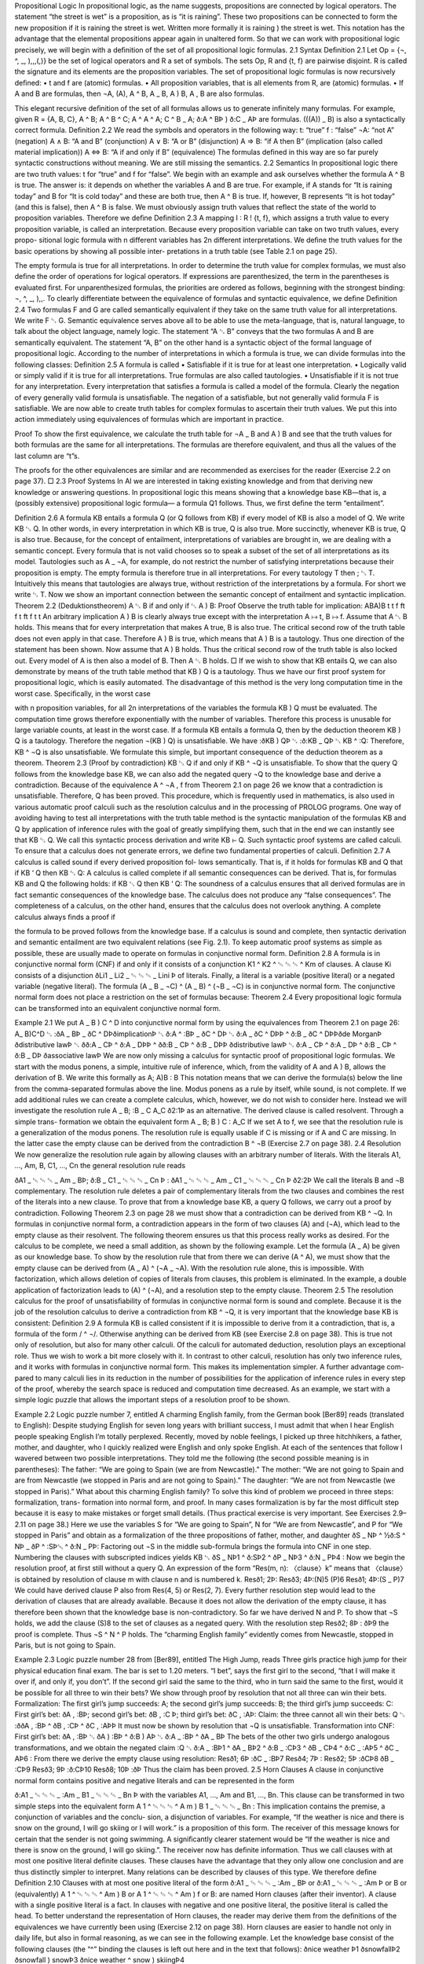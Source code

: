 Propositional Logic
In propositional logic, as the name suggests, propositions are connected by logical
operators. The statement “the street is wet” is a proposition, as is “it is raining”.
These two propositions can be connected to form the new proposition
if it is raining the street is wet.
Written more formally
it is raining ) the street is wet.
This notation has the advantage that the elemental propositions appear again in
unaltered form. So that we can work with propositional logic precisely, we will
begin with a deﬁnition of the set of all propositional logic formulas.
2.1
Syntax
Deﬁnition 2.1 Let Op = {¬, ^, _, ),,,(,)} be the set of logical operators
and R a set of symbols. The sets Op, R and {t, f} are pairwise disjoint. R is
called the signature and its elements are the proposition variables. The set of
propositional logic formulas is now recursively deﬁned:
• t and f are (atomic) formulas.
• All proposition variables, that is all elements from R, are (atomic)
formulas.
• If A and B are formulas, then ¬A, (A), A ^ B, A _ B, A ) B, A , B are
also formulas.

This elegant recursive deﬁnition of the set of all formulas allows us to generate
inﬁnitely many formulas. For example, given R = {A, B, C},
A ^ B;
A ^ B ^ C;
A ^ A ^ A;
C ^ B _ A;
ð:A ^ BÞ ) ð:C _ AÞ
are formulas. (((A)) _ B) is also a syntactically correct formula.
Deﬁnition 2.2 We read the symbols and operators in the following way:
t: “true”
f : “false”
¬A: “not A”
(negation)
A ∧ B: “A and B”
(conjunction)
A ∨ B: “A or B”
(disjunction)
A ⇒ B: “if A then B”
(implication (also called material implication))
A ⇔ B: “A if and only if B” (equivalence)
The formulas deﬁned in this way are so far purely syntactic constructions
without meaning. We are still missing the semantics.
2.2
Semantics
In propositional logic there are two truth values: t for “true” and f for “false”.
We begin with an example and ask ourselves whether the formula A ^ B is true.
The answer is: it depends on whether the variables A and B are true. For example, if
A stands for “It is raining today” and B for “It is cold today” and these are both true,
then A ^ B is true. If, however, B represents “It is hot today” (and this is false), then
A ^ B is false.
We must obviously assign truth values that reflect the state of the world to
proposition variables. Therefore we deﬁne
Deﬁnition 2.3 A mapping I : R ! {t, f}, which assigns a truth value to
every proposition variable, is called an interpretation.
Because every proposition variable can take on two truth values, every propo-
sitional logic formula with n different variables has 2n different interpretations.
We deﬁne the truth values for the basic operations by showing all possible inter-
pretations in a truth table (see Table 2.1 on page 25).

The empty formula is true for all interpretations. In order to determine the truth
value for complex formulas, we must also deﬁne the order of operations for logical
operators. If expressions are parenthesized, the term in the parentheses is evaluated
ﬁrst. For unparenthesized formulas, the priorities are ordered as follows, beginning
with the strongest binding: ¬, ^, _, ),,.
To clearly differentiate between the equivalence of formulas and syntactic
equivalence, we deﬁne
Deﬁnition 2.4 Two formulas F and G are called semantically equivalent if
they take on the same truth value for all interpretations. We write F ␂ G.
Semantic equivalence serves above all to be able to use the meta-language, that
is, natural language, to talk about the object language, namely logic. The statement
“A ␂ B” conveys that the two formulas A and B are semantically equivalent. The
statement “A, B” on the other hand is a syntactic object of the formal language of
propositional logic.
According to the number of interpretations in which a formula is true, we can
divide formulas into the following classes:
Deﬁnition 2.5 A formula is called
• Satisﬁable if it is true for at least one interpretation.
• Logically valid or simply valid if it is true for all interpretations. True
formulas are also called tautologies.
• Unsatisﬁable if it is not true for any interpretation.
Every interpretation that satisﬁes a formula is called a model of the formula.
Clearly the negation of every generally valid formula is unsatisﬁable. The
negation of a satisﬁable, but not generally valid formula F is satisﬁable.
We are now able to create truth tables for complex formulas to ascertain their
truth values. We put this into action immediately using equivalences of formulas
which are important in practice.

Proof To show the ﬁrst equivalence, we calculate the truth table for ¬A _ B and
A ) B and see that the truth values for both formulas are the same for all
interpretations. The formulas are therefore equivalent, and thus all the values of the
last column are “t”s.

The proofs for the other equivalences are similar and are recommended as exercises
for the reader (Exercise 2.2 on page 37).
□
2.3
Proof Systems
In AI we are interested in taking existing knowledge and from that deriving new
knowledge or answering questions. In propositional logic this means showing that a
knowledge base KB—that is, a (possibly extensive) propositional logic formula—
a formula Q1 follows. Thus, we ﬁrst deﬁne the term “entailment”.

Deﬁnition 2.6 A formula KB entails a formula Q (or Q follows from KB) if
every model of KB is also a model of Q. We write KB ␃ Q.
In other words, in every interpretation in which KB is true, Q is also true. More
succinctly, whenever KB is true, Q is also true. Because, for the concept of
entailment, interpretations of variables are brought in, we are dealing with a
semantic concept.
Every formula that is not valid chooses so to speak a subset of the set of all
interpretations as its model. Tautologies such as A _ ¬A, for example, do not restrict
the number of satisfying interpretations because their proposition is empty. The
empty formula is therefore true in all interpretations. For every tautology T then
; ␃ T. Intuitively this means that tautologies are always true, without restriction of
the interpretations by a formula. For short we write ␃ T. Now we show an important
connection between the semantic concept of entailment and syntactic implication.
Theorem 2.2 (Deduktionstheorem)
A ␃ B if and only if ␃ A ) B:
Proof Observe the truth table for implication:
ABA)B
t
t
f
ft
f
t
ft
f
t
t
An arbitrary implication A ) B is clearly always true except with the interpretation
A ↦ t, B ↦ f. Assume that A ␃ B holds. This means that for every interpretation
that makes A true, B is also true. The critical second row of the truth table does not
even apply in that case. Therefore A ) B is true, which means that A ) B is a
tautology. Thus one direction of the statement has been shown.
Now assume that A ) B holds. Thus the critical second row of the truth table is
also locked out. Every model of A is then also a model of B. Then A ␃ B holds. □
If we wish to show that KB entails Q, we can also demonstrate by means of the
truth table method that KB ) Q is a tautology. Thus we have our ﬁrst proof system
for propositional logic, which is easily automated. The disadvantage of this method
is the very long computation time in the worst case. Speciﬁcally, in the worst case

with n proposition variables, for all 2n interpretations of the variables the formula
KB ) Q must be evaluated. The computation time grows therefore exponentially
with the number of variables. Therefore this process is unusable for large variable
counts, at least in the worst case.
If a formula KB entails a formula Q, then by the deduction theorem KB ) Q is a
tautology. Therefore the negation ¬(KB ) Q) is unsatisﬁable. We have
:ðKB ) QÞ ␂ :ð:KB _ QÞ ␂ KB ^ :Q:
Therefore, KB ^ ¬Q is also unsatisﬁable. We formulate this simple, but important
consequence of the deduction theorem as a theorem.
Theorem 2.3 (Proof by contradiction) KB ␃ Q if and only if KB ^ ¬Q is
unsatisﬁable.
To show that the query Q follows from the knowledge base KB, we can also add
the negated query ¬Q to the knowledge base and derive a contradiction. Because of
the equivalence A ^ ¬A , f from Theorem 2.1 on page 26 we know that a
contradiction is unsatisﬁable. Therefore, Q has been proved. This procedure, which
is frequently used in mathematics, is also used in various automatic proof calculi
such as the resolution calculus and in the processing of PROLOG programs.
One way of avoiding having to test all interpretations with the truth table method
is the syntactic manipulation of the formulas KB and Q by application of inference
rules with the goal of greatly simplifying them, such that in the end we can instantly
see that KB ␃ Q. We call this syntactic process derivation and write KB ⊢ Q. Such
syntactic proof systems are called calculi. To ensure that a calculus does not
generate errors, we deﬁne two fundamental properties of calculi.
Deﬁnition 2.7 A calculus is called sound if every derived proposition fol-
lows semantically. That is, if it holds for formulas KB and Q that
if
KB ‘ Q
then
KB ␃ Q:
A calculus is called complete if all semantic consequences can be derived.
That is, for formulas KB and Q the following holds:
if
KB ␃ Q then
KB ‘ Q:
The soundness of a calculus ensures that all derived formulas are in fact semantic
consequences of the knowledge base. The calculus does not produce any “false
consequences”. The completeness of a calculus, on the other hand, ensures that the
calculus does not overlook anything. A complete calculus always ﬁnds a proof if

the formula to be proved follows from the knowledge base. If a calculus is sound
and complete, then syntactic derivation and semantic entailment are two equivalent
relations (see Fig. 2.1).
To keep automatic proof systems as simple as possible, these are usually made to
operate on formulas in conjunctive normal form.
Deﬁnition 2.8 A formula is in conjunctive normal form (CNF) if and only if
it consists of a conjunction
K1 ^ K2 ^ ␄ ␄ ␄ ^ Km
of clauses. A clause Ki consists of a disjunction
ðLi1 _ Li2 _ ␄ ␄ ␄ _ Lini Þ
of literals. Finally, a literal is a variable (positive literal) or a negated variable
(negative literal).
The formula (A _ B _ ¬C) ^ (A _ B) ^ (¬B _ ¬C) is in conjunctive normal
form. The conjunctive normal form does not place a restriction on the set of
formulas because:
Theorem 2.4 Every propositional logic formula can be transformed into an
equivalent conjunctive normal form.

Example 2.1 We put A _ B ) C ^ D into conjunctive normal form by using the
equivalences from Theorem 2.1 on page 26:
A_ B)C^D
␂ :ðA _ BÞ _ ðC ^ DÞðimplicationÞ
␂ ð:A ^ :BÞ _ ðC ^ DÞ
␂ ð:A _ ðC ^ DÞÞ ^ ð:B _ ðC ^ DÞÞðde MorganÞ
ðdistributive lawÞ
␂ ðð:A _ CÞ ^ ð:A _ DÞÞ ^ ðð:B _ CÞ ^ ð:B _ DÞÞ ðdistributive lawÞ
␂ ð:A _ CÞ ^ ð:A _ DÞ ^ ð:B _ CÞ ^ ð:B _ DÞ
ðassociative lawÞ
We are now only missing a calculus for syntactic proof of propositional logic
formulas. We start with the modus ponens, a simple, intuitive rule of inference, which,
from the validity of A and A ) B, allows the derivation of B. We write this formally as
A;
A)B
:
B
This notation means that we can derive the formula(s) below the line from the
comma-separated formulas above the line. Modus ponens as a rule by itself, while
sound, is not complete. If we add additional rules we can create a complete
calculus, which, however, we do not wish to consider here. Instead we will
investigate the resolution rule
A _ B; :B _ C
A_C
ð2:1Þ
as an alternative. The derived clause is called resolvent. Through a simple trans-
formation we obtain the equivalent form
A _ B; B ) C
:
A_C
If we set A to f, we see that the resolution rule is a generalization of the modus
ponens. The resolution rule is equally usable if C is missing or if A and C are
missing. In the latter case the empty clause can be derived from the contradiction
B ^ ¬B (Exercise 2.7 on page 38).
2.4
Resolution
We now generalize the resolution rule again by allowing clauses with an arbitrary
number of literals. With the literals A1, …, Am, B, C1, …, Cn the general resolution
rule reads


ðA1 _ ␄ ␄ ␄ _ Am _ BÞ; ð:B _ C1 _ ␄ ␄ ␄ _ Cn Þ
:
ðA1 _ ␄ ␄ ␄ _ Am _ C1 _ ␄ ␄ ␄ _ Cn Þ
ð2:2Þ
We call the literals B and ¬B complementary. The resolution rule deletes a pair of
complementary literals from the two clauses and combines the rest of the literals
into a new clause.
To prove that from a knowledge base KB, a query Q follows, we carry out a
proof by contradiction. Following Theorem 2.3 on page 28 we must show that a
contradiction can be derived from KB ^ ¬Q. In formulas in conjunctive normal
form, a contradiction appears in the form of two clauses (A) and (¬A), which lead to
the empty clause as their resolvent. The following theorem ensures us that this
process really works as desired.
For the calculus to be complete, we need a small addition, as shown by the
following example. Let the formula (A _ A) be given as our knowledge base. To
show by the resolution rule that from there we can derive (A ^ A), we must
show that the empty clause can be derived from (A _ A) ^ (¬A _ ¬A). With the
resolution rule alone, this is impossible. With factorization, which allows deletion
of copies of literals from clauses, this problem is eliminated. In the example, a
double application of factorization leads to (A) ^ (¬A), and a resolution step to the
empty clause.
Theorem 2.5 The resolution calculus for the proof of unsatisﬁability of
formulas in conjunctive normal form is sound and complete.
Because it is the job of the resolution calculus to derive a contradiction from
KB ^ ¬Q, it is very important that the knowledge base KB is consistent:
Deﬁnition 2.9 A formula KB is called consistent if it is impossible to derive
from it a contradiction, that is, a formula of the form / ^ ¬/.
Otherwise anything can be derived from KB (see Exercise 2.8 on page 38). This
is true not only of resolution, but also for many other calculi.
Of the calculi for automated deduction, resolution plays an exceptional role.
Thus we wish to work a bit more closely with it. In contrast to other calculi,
resolution has only two inference rules, and it works with formulas in conjunctive
normal form. This makes its implementation simpler. A further advantage com-
pared to many calculi lies in its reduction in the number of possibilities for the
application of inference rules in every step of the proof, whereby the search space is
reduced and computation time decreased.
As an example, we start with a simple logic puzzle that allows the important
steps of a resolution proof to be shown.

Example 2.2 Logic puzzle number 7, entitled A charming English family, from the
German book [Ber89] reads (translated to English):
Despite studying English for seven long years with brilliant success, I must admit that when
I hear English people speaking English I’m totally perplexed. Recently, moved by noble
feelings, I picked up three hitchhikers, a father, mother, and daughter, who I quickly
realized were English and only spoke English. At each of the sentences that follow I
wavered between two possible interpretations. They told me the following (the second
possible meaning is in parentheses): The father: “We are going to Spain (we are from
Newcastle).” The mother: “We are not going to Spain and are from Newcastle (we stopped
in Paris and are not going to Spain).” The daughter: “We are not from Newcastle (we
stopped in Paris).” What about this charming English family?
To solve this kind of problem we proceed in three steps: formalization, trans-
formation into normal form, and proof. In many cases formalization is by far the
most difﬁcult step because it is easy to make mistakes or forget small details. (Thus
practical exercise is very important. See Exercises 2.9–2.11 on page 38.)
Here we use the variables S for “We are going to Spain”, N for “We are from
Newcastle”, and P for “We stopped in Paris” and obtain as a formalization of the
three propositions of father, mother, and daughter
ðS _ NÞ ^ ½ð:S ^ NÞ _ ðP ^ :SÞ␅ ^ ð:N _ PÞ:
Factoring out ¬S in the middle sub-formula brings the formula into CNF in one
step. Numbering the clauses with subscripted indices yields
KB ␂ ðS _ NÞ1 ^ ð:SÞ2 ^ ðP _ NÞ3 ^ ð:N _ PÞ4 :
Now we begin the resolution proof, at ﬁrst still without a query Q. An expression of
the form “Res(m, n): 〈clause〉k” means that 〈clause〉 is obtained by resolution of
clause m with clause n and is numbered k.
Resð1; 2Þ:
Resð3; 4Þ:(N)5
(P)6
Resð1; 4Þ:(S _ P)7
We could have derived clause P also from Res(4, 5) or Res(2, 7). Every further
resolution step would lead to the derivation of clauses that are already available.
Because it does not allow the derivation of the empty clause, it has therefore been
shown that the knowledge base is non-contradictory. So far we have derived
N and P. To show that ¬S holds, we add the clause (S)8 to the set of clauses as a
negated query. With the resolution step
Resð2; 8Þ :
ðÞ9
the proof is complete. Thus ¬S ^ N ^ P holds. The “charming English family”
evidently comes from Newcastle, stopped in Paris, but is not going to Spain.

Example 2.3 Logic puzzle number 28 from [Ber89], entitled The High Jump, reads
Three girls practice high jump for their physical education ﬁnal exam. The bar is set to 1.20
meters. “I bet”, says the ﬁrst girl to the second, “that I will make it over if, and only if, you
don’t”. If the second girl said the same to the third, who in turn said the same to the ﬁrst,
would it be possible for all three to win their bets?
We show through proof by resolution that not all three can win their bets.
Formalization:
The first girl’s jump succeeds: A;
the second girl’s jump succeeds: B;
the third girl’s jump succeeds: C:
First girl’s bet: ðA , :BÞ;
second girl’s bet: ðB , :C Þ;
third girl’s bet: ðC , :AÞ:
Claim: the three cannot all win their bets:
Q ␂ :ððA , :BÞ ^ ðB , :CÞ ^ ðC , :AÞÞ
It must now be shown by resolution that ¬Q is unsatisﬁable.
Transformation into CNF: First girl’s bet:
ðA , :BÞ ␂ ðA ) :BÞ ^ ð:B ) AÞ ␂ ð:A _ :BÞ ^ ðA _ BÞ
The bets of the other two girls undergo analogous transformations, and we obtain
the negated claim
:Q ␂ ð:A _ :BÞ1 ^ ðA _ BÞ2 ^ ð:B _ :CÞ3 ^ ðB _ CÞ4 ^ ð:C _ :AÞ5
^ ðC _ AÞ6 :
From there we derive the empty clause using resolution:
Resð1; 6Þ :ðC _ :BÞ7
Resð4; 7Þ :
Resð2; 5Þ :ðCÞ8
ðB _ :CÞ9
Resð3; 9Þ :ð:CÞ10
Resð8; 10Þ :ðÞ
Thus the claim has been proved.
2.5
Horn Clauses
A clause in conjunctive normal form contains positive and negative literals and can
be represented in the form

ð:A1 _ ␄ ␄ ␄ _ :Am _ B1 _ ␄ ␄ ␄ _ Bn Þ
with the variables A1, …, Am and B1, …, Bn. This clause can be transformed in two
simple steps into the equivalent form
A 1 ^ ␄ ␄ ␄ ^ A m ) B 1 _ ␄ ␄ ␄ _ Bn :
This implication contains the premise, a conjunction of variables and the conclu-
sion, a disjunction of variables. For example, “If the weather is nice and there is
snow on the ground, I will go skiing or I will work.” is a proposition of this form.
The receiver of this message knows for certain that the sender is not going
swimming. A signiﬁcantly clearer statement would be “If the weather is nice and
there is snow on the ground, I will go skiing.”. The receiver now has deﬁnite
information. Thus we call clauses with at most one positive literal deﬁnite clauses.
These clauses have the advantage that they only allow one conclusion and are thus
distinctly simpler to interpret. Many relations can be described by clauses of this
type. We therefore deﬁne
Deﬁnition 2.10 Clauses with at most one positive literal of the form
ð:A1 _ ␄ ␄ ␄ _ :Am _ BÞ or
ð:A1 _ ␄ ␄ ␄ _ :Am Þ or B
or (equivalently)
A 1 ^ ␄ ␄ ␄ ^ Am ) B
or
A 1 ^ ␄ ␄ ␄ ^ Am ) f
or
B:
are named Horn clauses (after their inventor). A clause with a single positive
literal is a fact. In clauses with negative and one positive literal, the positive
literal is called the head.
To better understand the representation of Horn clauses, the reader may derive
them from the deﬁnitions of the equivalences we have currently been using
(Exercise 2.12 on page 38).
Horn clauses are easier to handle not only in daily life, but also in formal
reasoning, as we can see in the following example. Let the knowledge base consist
of the following clauses (the “^” binding the clauses is left out here and in the text
that follows):
ðnice weather Þ1
ðsnowfallÞ2
ðsnowfall ) snowÞ3
ðnice weather ^ snow ) skiingÞ4

If we now want to know whether skiing holds, this can easily be derived. A slightly
generalized modus ponens sufﬁces here as an inference rule:
A 1 ^ ␄ ␄ ␄ ^ Am ;
A1 ^ ␄ ␄ ␄ ^ A m ) B
:
B
The proof of “skiing” has the following form (MP(i1, …, ik) represents application
of the modus ponens on clauses i1 to ik:
MPð2; 3Þ :
ðsnowÞ5
MPð1; 5; 4Þ : ðskiingÞ6 :
With modus ponens we obtain a complete calculus for formulas that consist of
propositional logic Horn clauses. In the case of large knowledge bases, however,
modus ponens can derive many unnecessary formulas if one begins with the
wrong clauses. Therefore, in many cases it is better to use a calculus that starts
with the query and works backward until the facts are reached. Such systems are
designated backward chaining, in contrast to forward chaining systems, which
start with facts and ﬁnally derive the query, as in the above example with the
modus ponens.
For backward chaining of Horn clauses, SLD resolution is used. SLD stands for
“Selection rule driven linear resolution for deﬁnite clauses”. In the above example,
augmented by the negated query (skiing ) f)
ðnice weather Þ1
ðsnowfallÞ2
ðsnowfall ) snowÞ3
ðnice weather ^ snow ) skiingÞ4
ðskiing ) f Þ5
we carry out SLD resolution beginning with the resolution steps that follow from
this clause
Resð5; 4Þ :ðnice weather ^ snow ) f Þ6
Resð6; 1Þ :
Resð7; 3Þ :ðsnow ) f Þ7
ðsnowfall ) f Þ8
Resð8; 2Þ :ðÞ
and derive a contradiction with the empty clause. Here we can easily see “linear
resolution”, which means that further processing is always done on the currently
derived clause. This leads to a great reduction of the search space. Furthermore, the

literals of the current clause are always processed in a ﬁxed order (for example,
from right to left) (“Selection rule driven”). The literals of the current clause are
called subgoal. The literals of the negated query are the goals. The inference rule
for one step reads
A 1 ^ ␄ ␄ ␄ ^ A m ) B 1 ; B1 ^ B 2 ^ ␄ ␄ ␄ ^ B n ) f
:
A1 ^ ␄ ␄ ␄ ^ Am ^ B 2 ^ ␄ ␄ ␄ ^ Bn ) f
Before application of the inference rule, B1, B2, …, Bn—the current subgoals—must
be proved. After the application, B1 is replaced by the new subgoal A1 ^ ␄␄␄ ^ Am.
To show that B1 is true, we must now show that A1 ^ ␄␄␄ ^ Am are true. This process
continues until the list of subgoals of the current clauses (the so-called goal stack) is
empty. With that, a contradiction has been found. If, for a subgoal ¬Bi, there is no
clause with the complementary literal Bi as its clause head, the proof terminates and
no contradiction can be found. The query is thus unprovable.
SLD resolution plays an important role in practice because programs in the logic
programming language PROLOG consist of predicate logic Horn clauses, and their
processing is achieved by means of SLD resolution (see Exercise 2.13 on page 38,
or Chap. 5).
2.6
Computability and Complexity
The truth table method, as the simplest semantic proof system for propositional
logic, represents an algorithm that can determine every model of any formula in
ﬁnite time. Thus the sets of unsatisﬁable, satisﬁable, and valid formulas are
decidable. The computation time of the truth table method for satisﬁability grows in
the worst case exponentially with the number n of variables because the truth table
has 2n rows. An optimization, the method of semantic trees, avoids looking at
variables that do not occur in clauses, and thus saves computation time in many
cases, but in the worst case it is likewise exponential.
In resolution, in the worst case the number of derived clauses grows exponen-
tially with the number of initial clauses. To decide between the two processes, we
can therefore use the rule of thumb that in the case of many clauses with few
variables, the truth table method is preferable, and in the case of few clauses with
many variables, resolution will probably ﬁnish faster.
The question remains: can proof in propositional logic go faster? Are there better
algorithms? The answer: probably not. After all, S. Cook, the founder of com-
plexity theory, has shown that the 3-SAT problem is NP-complete. 3-SAT is the set
of all CNF formulas whose clauses have exactly three literals. Thus it is clear that
there is probably (modulo the P/NP problem) no polynomial algorithm for 3-SAT,
and thus probably not a general one either. For Horn clauses, however, there is an
algorithm in which the computation time for testing satisﬁability grows only lin-
early as the number of literals in the formula increases.

2.7
37
Applications and Limitations
Theorem provers for propositional logic are part of the developer’s everyday
toolset in digital technology. For example, the veriﬁcation of digital circuits and
the generation of test patterns for testing of microprocessors in fabrication are
some of these tasks. Special proof systems that work with binary decision dia-
grams (BDD) are also employed as a data structure for processing propositional
logic formulas.
In AI, propositional logic is employed in simple applications. For example,
simple expert systems can certainly work with propositional logic. However, the
variables must all be discrete, with only a few values, and there may not be any
cross-relations between variables. Complex logical connections can be expressed
much more elegantly using predicate logic.
Probabilistic logic is a very interesting and current combination of propositional
logic and probabilistic computation that allows modeling of uncertain knowledge.
It is handled thoroughly in Chap. 7.
2.8
Exercises
➳ Exercise 2.1 Give a Backus–Naur form grammar for the syntax of propositional
logic.
Exercise 2.2 Show that the following formulas are tautologies:
(a) ¬(A ^ B) , ¬A _ ¬B
(b) A ) B , ¬B ) ¬A
(c) ((A ) B) ^ (B ) A)) , (A , B)
(d) (A _ B) ^ (¬B _ C) ) (A _ C)
Exercise 2.3 Transform the following formulas into conjunctive normal form:
(a) A , B
(b) A ^ B , A _ B
(c) A ^ (A ) B) ) B
Exercise 2.4 Check the following statements for satisﬁability or validity.
(a) (play_lottery ^ six_right) ) winner
(b) (play_lottery ^ six_right ^ (six_right ) win)) ) win
(c) ¬(¬gas_in_tank ^ (gas_in_tank _ ¬car_starts) ) ¬car_starts)
❄ ❄ Exercise 2.5 Using the programming language of your choice, program a theorem
prover for propositional logic using the truth table method for formulas in
conjunctive normal form. To avoid a costly syntax check of the formulas, you may
represent clauses as lists or sets of literals, and the formulas as lists or sets of
clauses. The program should indicate whether the formula is unsatisﬁable, satisﬁ-
able, or true, and output the number of different interpretations and models.

Exercise 2.6
(a) Show that modus ponens is a valid inference rule by showing that
A ^ ðA ) BÞ ␃ B.
(b) Show that the resolution rule (2.1) is a valid inference rule.
❄ Exercise 2.7 Show by application of the resolution rule that, in conjunctive normal
form, the empty clause is equivalent to the false statement.
❄ Exercise 2.8 Show that, with resolution, one can “derive” any arbitrary clause from
a knowledge base that contains a contradiction.
Exercise 2.9 Formalize the following logical functions with the logical operators
and show that your formula is valid. Present the result in CNF.
(a) The XOR operation (exclusive or) between two variables.
(b) The statement at least two of the three variables A, B, C are true.
❄ Exercise 2.10 Solve the following case with the help of a resolution proof: “If the
criminal had an accomplice, then he came in a car. The criminal had no accomplice
and did not have the key, or he had the key and an accomplice. The criminal had the
key. Did the criminal come in a car or not?”
Exercise 2.11 Show by resolution that the formula from
(a) Exercise 2.2(d) is a tautology.
(b) Exercise 2.4(c) is unsatisﬁable.
Exercise 2.12 Prove the following equivalences, which are important for working
with Horn clauses:
(a) (¬A1_ ␄␄␄ _ ¬Am _ B) ␂ A1 ^ ␄␄␄ ^ Am ) B
(b) (¬A1 _ ␄␄␄ _ ¬Am) ␂ A1 ^ ␄␄␄ ^ Am ) f
(c) A ␂ w ) A
Exercise 2.13 Show by SLD resolution that the following Horn clause set is
unsatisﬁable.
ðAÞ1
ðBÞ2
ðCÞ3
ðDÞ4
ðEÞ5
ðA ^ B ^ C ) FÞ6
ðA ^ D ) GÞ7
ðC ^ F ^ E ) HÞ8
ðH ) f Þ9
➳ Exercise 2.14 In Sect. 2.6 it says: “Thus it is clear that there is probably (modulo
the P/NP problem) no polynomial algorithm for 3-SAT, and thus probably not a
general one either.” Justify the “probably” in this sentence.


